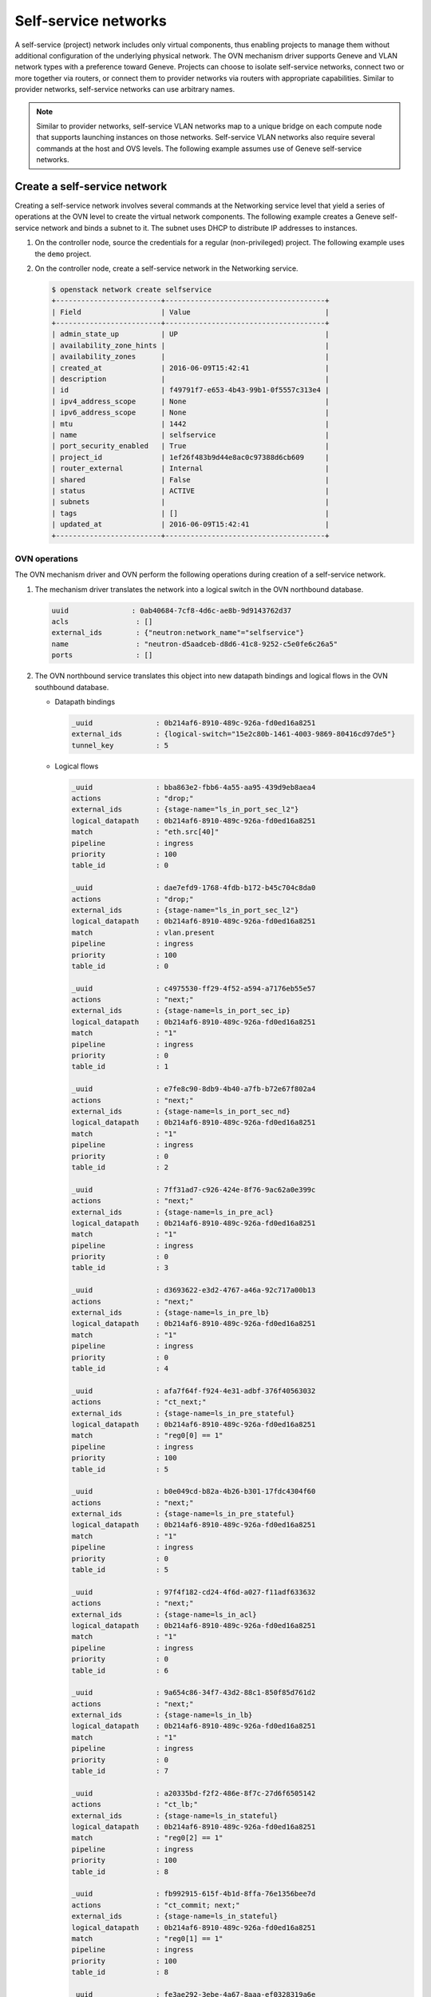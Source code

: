 .. _refarch-selfservice-networks:

Self-service networks
---------------------

A self-service (project) network includes only virtual components, thus
enabling projects to manage them without additional configuration of the
underlying physical network. The OVN mechanism driver supports Geneve
and VLAN network types with a preference toward Geneve. Projects can
choose to isolate self-service networks, connect two or more together
via routers, or connect them to provider networks via routers with
appropriate capabilities. Similar to provider networks, self-service
networks can use arbitrary names.

.. note::

   Similar to provider networks, self-service VLAN networks map to a
   unique bridge on each compute node that supports launching instances
   on those networks. Self-service VLAN networks also require several
   commands at the host and OVS levels. The following example assumes
   use of Geneve self-service networks.

Create a self-service network
~~~~~~~~~~~~~~~~~~~~~~~~~~~~~

Creating a self-service network involves several commands at the
Networking service level that yield a series of operations at the OVN
level to create the virtual network components. The following example
creates a Geneve self-service network and binds a subnet to it. The
subnet uses DHCP to distribute IP addresses to instances.

#. On the controller node, source the credentials for a regular
   (non-privileged) project. The following example uses the ``demo``
   project.

#. On the controller node, create a self-service network in the Networking
   service.

   .. code-block:: console

      $ openstack network create selfservice
      +-------------------------+--------------------------------------+
      | Field                   | Value                                |
      +-------------------------+--------------------------------------+
      | admin_state_up          | UP                                   |
      | availability_zone_hints |                                      |
      | availability_zones      |                                      |
      | created_at              | 2016-06-09T15:42:41                  |
      | description             |                                      |
      | id                      | f49791f7-e653-4b43-99b1-0f5557c313e4 |
      | ipv4_address_scope      | None                                 |
      | ipv6_address_scope      | None                                 |
      | mtu                     | 1442                                 |
      | name                    | selfservice                          |
      | port_security_enabled   | True                                 |
      | project_id              | 1ef26f483b9d44e8ac0c97388d6cb609     |
      | router_external         | Internal                             |
      | shared                  | False                                |
      | status                  | ACTIVE                               |
      | subnets                 |                                      |
      | tags                    | []                                   |
      | updated_at              | 2016-06-09T15:42:41                  |
      +-------------------------+--------------------------------------+

OVN operations
^^^^^^^^^^^^^^

The OVN mechanism driver and OVN perform the following operations
during creation of a self-service network.

#. The mechanism driver translates the network into a logical switch in
   the OVN northbound database.

   .. code-block:: console

      uuid               : 0ab40684-7cf8-4d6c-ae8b-9d9143762d37
      acls                : []
      external_ids        : {"neutron:network_name"="selfservice"}
      name                : "neutron-d5aadceb-d8d6-41c8-9252-c5e0fe6c26a5"
      ports               : []

#. The OVN northbound service translates this object into new datapath
   bindings and logical flows in the OVN southbound database.

   * Datapath bindings

     .. code-block:: console

        _uuid               : 0b214af6-8910-489c-926a-fd0ed16a8251
        external_ids        : {logical-switch="15e2c80b-1461-4003-9869-80416cd97de5"}
        tunnel_key          : 5

   * Logical flows

     .. code-block:: console

        _uuid               : bba863e2-fbb6-4a55-aa95-439d9eb8aea4
        actions             : "drop;"
        external_ids        : {stage-name="ls_in_port_sec_l2"}
        logical_datapath    : 0b214af6-8910-489c-926a-fd0ed16a8251
        match               : "eth.src[40]"
        pipeline            : ingress
        priority            : 100
        table_id            : 0

        _uuid               : dae7efd9-1768-4fdb-b172-b45c704c8da0
        actions             : "drop;"
        external_ids        : {stage-name="ls_in_port_sec_l2"}
        logical_datapath    : 0b214af6-8910-489c-926a-fd0ed16a8251
        match               : vlan.present
        pipeline            : ingress
        priority            : 100
        table_id            : 0

        _uuid               : c4975530-ff29-4f52-a594-a7176eb55e57
        actions             : "next;"
        external_ids        : {stage-name=ls_in_port_sec_ip}
        logical_datapath    : 0b214af6-8910-489c-926a-fd0ed16a8251
        match               : "1"
        pipeline            : ingress
        priority            : 0
        table_id            : 1

        _uuid               : e7fe8c90-8db9-4b40-a7fb-b72e67f802a4
        actions             : "next;"
        external_ids        : {stage-name=ls_in_port_sec_nd}
        logical_datapath    : 0b214af6-8910-489c-926a-fd0ed16a8251
        match               : "1"
        pipeline            : ingress
        priority            : 0
        table_id            : 2

        _uuid               : 7ff31ad7-c926-424e-8f76-9ac62a0e399c
        actions             : "next;"
        external_ids        : {stage-name=ls_in_pre_acl}
        logical_datapath    : 0b214af6-8910-489c-926a-fd0ed16a8251
        match               : "1"
        pipeline            : ingress
        priority            : 0
        table_id            : 3

        _uuid               : d3693622-e3d2-4767-a46a-92c717a00b13
        actions             : "next;"
        external_ids        : {stage-name=ls_in_pre_lb}
        logical_datapath    : 0b214af6-8910-489c-926a-fd0ed16a8251
        match               : "1"
        pipeline            : ingress
        priority            : 0
        table_id            : 4

        _uuid               : afa7f64f-f924-4e31-adbf-376f40563032
        actions             : "ct_next;"
        external_ids        : {stage-name=ls_in_pre_stateful}
        logical_datapath    : 0b214af6-8910-489c-926a-fd0ed16a8251
        match               : "reg0[0] == 1"
        pipeline            : ingress
        priority            : 100
        table_id            : 5

        _uuid               : b0e049cd-b82a-4b26-b301-17fdc4304f60
        actions             : "next;"
        external_ids        : {stage-name=ls_in_pre_stateful}
        logical_datapath    : 0b214af6-8910-489c-926a-fd0ed16a8251
        match               : "1"
        pipeline            : ingress
        priority            : 0
        table_id            : 5

        _uuid               : 97f4f182-cd24-4f6d-a027-f11adf633632
        actions             : "next;"
        external_ids        : {stage-name=ls_in_acl}
        logical_datapath    : 0b214af6-8910-489c-926a-fd0ed16a8251
        match               : "1"
        pipeline            : ingress
        priority            : 0
        table_id            : 6

        _uuid               : 9a654c86-34f7-43d2-88c1-850f85d761d2
        actions             : "next;"
        external_ids        : {stage-name=ls_in_lb}
        logical_datapath    : 0b214af6-8910-489c-926a-fd0ed16a8251
        match               : "1"
        pipeline            : ingress
        priority            : 0
        table_id            : 7

        _uuid               : a20335bd-f2f2-486e-8f7c-27d6f6505142
        actions             : "ct_lb;"
        external_ids        : {stage-name=ls_in_stateful}
        logical_datapath    : 0b214af6-8910-489c-926a-fd0ed16a8251
        match               : "reg0[2] == 1"
        pipeline            : ingress
        priority            : 100
        table_id            : 8

        _uuid               : fb992915-615f-4b1d-8ffa-76e1356bee7d
        actions             : "ct_commit; next;"
        external_ids        : {stage-name=ls_in_stateful}
        logical_datapath    : 0b214af6-8910-489c-926a-fd0ed16a8251
        match               : "reg0[1] == 1"
        pipeline            : ingress
        priority            : 100
        table_id            : 8

        _uuid               : fe3ae292-3ebe-4a67-8aaa-ef0328319a6e
        actions             : "next;"
        external_ids        : {stage-name=ls_in_stateful}
        logical_datapath    : 0b214af6-8910-489c-926a-fd0ed16a8251
        match               : "1"
        pipeline            : ingress
        priority            : 0
        table_id            : 8

        _uuid               : 633ff36c-dc48-4934-9e31-3ecd471a1b52
        actions             : "next;"
        external_ids        : {stage-name=ls_in_arp_rsp}
        logical_datapath    : 0b214af6-8910-489c-926a-fd0ed16a8251
        match               : "1"
        pipeline            : ingress
        priority            : 0
        table_id            : 9

        _uuid               : 3717244f-8231-4711-8197-5a3930af50ed
        actions             : "outport = \"_MC_flood\"; output;"
        external_ids        : {stage-name="ls_in_l2_lkup"}
        logical_datapath    : 0b214af6-8910-489c-926a-fd0ed16a8251
        match               : eth.mcast
        pipeline            : ingress
        priority            : 100
        table_id            : 10

        _uuid               : 33e92020-5f32-434d-b1de-ff322af28e6f
        actions             : "next;"
        external_ids        : {stage-name=ls_out_pre_lb}
        logical_datapath    : 0b214af6-8910-489c-926a-fd0ed16a8251
        match               : "1"
        pipeline            : egress
        priority            : 0
        table_id            : 0

        _uuid               : ec7c9ebc-4452-4c88-a34a-90a75093c509
        actions             : "next;"
        external_ids        : {stage-name=ls_out_pre_acl}
        logical_datapath    : 0b214af6-8910-489c-926a-fd0ed16a8251
        match               : "1"
        pipeline            : egress
        priority            : 0
        table_id            : 1

        _uuid               : e6791156-be49-4241-924e-4e3ec2390c26
        actions             : "ct_next;"
        external_ids        : {stage-name=ls_out_pre_stateful}
        logical_datapath    : 0b214af6-8910-489c-926a-fd0ed16a8251
        match               : "reg0[0] == 1"
        pipeline            : egress
        priority            : 100
        table_id            : 2

        _uuid               : 0abc5d0f-97b5-40e2-90ea-dcac5f8483a5
        actions             : "next;"
        external_ids        : {stage-name=ls_out_pre_stateful}
        logical_datapath    : 0b214af6-8910-489c-926a-fd0ed16a8251
        match               : "1"
        pipeline            : egress
        priority            : 0
        table_id            : 2

        _uuid               : b1b3edab-be46-4e1d-84be-03425ce16d6a
        actions             : "next;"
        external_ids        : {stage-name=ls_out_lb}
        logical_datapath    : 0b214af6-8910-489c-926a-fd0ed16a8251
        match               : "1"
        pipeline            : egress
        priority            : 0
        table_id            : 3

        _uuid               : 1f5cb26b-fd32-4feb-82ae-5d34ed465cd6
        actions             : "next;"
        external_ids        : {stage-name=ls_out_acl}
        logical_datapath    : 0b214af6-8910-489c-926a-fd0ed16a8251
        match               : "1"
        pipeline            : egress
        priority            : 0
        table_id            : 4

        _uuid               : 65948473-2b9d-4d19-98c7-479f61d7a39e
        actions             : "ct_commit; next;"
        external_ids        : {stage-name=ls_out_stateful}
        logical_datapath    : 0b214af6-8910-489c-926a-fd0ed16a8251
        match               : "reg0[1] == 1"
        pipeline            : egress
        priority            : 100
        table_id            : 5

        _uuid               : ae5ea293-9c10-4eac-b455-e4f6f5a75e02
        actions             : "ct_lb;"
        external_ids        : {stage-name=ls_out_stateful}
        logical_datapath    : 0b214af6-8910-489c-926a-fd0ed16a8251
        match               : "reg0[2] == 1"
        pipeline            : egress
        priority            : 100
        table_id            : 5

        _uuid               : 796847f9-94ac-4450-a8c0-57c1a3cd78ca
        actions             : "next;"
        external_ids        : {stage-name=ls_out_stateful}
        logical_datapath    : 0b214af6-8910-489c-926a-fd0ed16a8251
        match               : "1"
        pipeline            : egress
        priority            : 0
        table_id            : 5

        _uuid               : ee5d923a-fea7-411e-9e3a-59436351e649
        actions             : "next;"
        external_ids        : {stage-name=ls_out_port_sec_ip}
        logical_datapath    : 0b214af6-8910-489c-926a-fd0ed16a8251
        match               : "1"
        pipeline            : egress
        priority            : 0
        table_id            : 6

        _uuid               : 133af42e-8bf8-49e4-80ea-0005e798cdb0
        actions             : "output;"
        external_ids        : {stage-name="ls_out_port_sec_l2"}
        logical_datapath    : 0b214af6-8910-489c-926a-fd0ed16a8251
        match               : eth.mcast
        pipeline            : egress
        priority            : 100
        table_id            : 7

   .. note::

      These actions do not create flows on any nodes.

Create a subnet on the self-service network
~~~~~~~~~~~~~~~~~~~~~~~~~~~~~~~~~~~~~~~~~~~

A self-service network requires at least one subnet. In most cases,
the environment provides suitable values for IP address allocation for
instances, default gateway IP address, and metadata such as name
resolution.

#. On the controller node, create a subnet bound to the self-service network
   ``selfservice``.

   .. code-block:: console

      $ openstack subnet create --network selfservice --subnet-range 192.168.1.0/24 selfservice-v4
      +-------------------+--------------------------------------+
      | Field             | Value                                |
      +-------------------+--------------------------------------+
      | allocation_pools  | 192.168.1.2-192.168.1.254            |
      | cidr              | 192.168.1.0/24                       |
      | created_at        | 2016-06-16 00:19:08+00:00            |
      | description       |                                      |
      | dns_nameservers   |                                      |
      | enable_dhcp       | True                                 |
      | gateway_ip        | 192.168.1.1                          |
      | headers           |                                      |
      | host_routes       |                                      |
      | id                | 8f027f25-0112-45b9-a1b9-2f8097c57219 |
      | ip_version        | 4                                    |
      | ipv6_address_mode | None                                 |
      | ipv6_ra_mode      | None                                 |
      | name              | selfservice-v4                       |
      | network_id        | 8ed4e43b-63ef-41ed-808b-b59f1120aec0 |
      | project_id        | b1ebf33664df402693f729090cfab861     |
      | subnetpool_id     | None                                 |
      | updated_at        | 2016-06-16 00:19:08+00:00            |
      +-------------------+--------------------------------------+

If using DHCP to manage instance IP addresses, adding a subnet causes a series
of operations in the Networking service and OVN.

* The Networking service schedules the network on appropriate number of DHCP
  agents. The example environment contains three DHCP agents.

* Each DHCP agent spawns a network namespace with a ``dnsmasq`` process using
  an IP address from the subnet allocation.

* The OVN mechanism driver creates a logical switch port object in the OVN
  northbound database for each ``dnsmasq`` process.

OVN operations
^^^^^^^^^^^^^^

The OVN mechanism driver and OVN perform the following operations
during creation of a subnet on a self-service network.

#. If the subnet uses DHCP for IP address management, create logical ports
   ports for each DHCP agent serving the subnet and bind them to the logical
   switch. In this example, the subnet contains two DHCP agents.

   .. code-block:: console

      _uuid               : 1ed7c28b-dc69-42b8-bed6-46477bb8b539
      addresses           : ["fa:16:3e:94:db:5e 192.168.1.2"]
      enabled             : true
      external_ids        : {"neutron:port_name"=""}
      name                : "0cfbbdca-ff58-4cf8-a7d3-77daaebe3056"
      options             : {}
      parent_name         : []
      port_security       : []
      tag                 : []
      type                : ""
      up                  : true

      _uuid               : ae10a5e0-db25-4108-b06a-d2d5c127d9c4
      addresses           : ["fa:16:3e:90:bd:f1 192.168.1.3"]
      enabled             : true
      external_ids        : {"neutron:port_name"=""}
      name                : "74930ace-d939-4bca-b577-fccba24c3fca"
      options             : {}
      parent_name         : []
      port_security       : []
      tag                 : []
      type                : ""
      up                  : true

      _uuid               : 0ab40684-7cf8-4d6c-ae8b-9d9143762d37
      acls                : []
      external_ids        : {"neutron:network_name"="selfservice"}
      name                : "neutron-d5aadceb-d8d6-41c8-9252-c5e0fe6c26a5"
      ports               : [1ed7c28b-dc69-42b8-bed6-46477bb8b539,
                            ae10a5e0-db25-4108-b06a-d2d5c127d9c4]

#. The OVN northbound service creates port bindings for these logical
   ports and adds them to the appropriate multicast group.

   * Port bindings

     .. code-block:: console

        _uuid               : 3e463ca0-951c-46fd-b6cf-05392fa3aa1f
        chassis             : 6a9d0619-8818-41e6-abef-2f3d9a597c03
        datapath            : 0b214af6-8910-489c-926a-fd0ed16a8251
        logical_port        : "a203b410-97c1-4e4a-b0c3-558a10841c16"
        mac                 : ["fa:16:3e:a1:dc:58 192.168.1.3"]
        options             : {}
        parent_port         : []
        tag                 : []
        tunnel_key          : 2
        type                : ""

        _uuid               : fa7b294d-2a62-45ae-8de3-a41c002de6de
        chassis             : d63e8ae8-caf3-4a6b-9840-5c3a57febcac
        datapath            : 0b214af6-8910-489c-926a-fd0ed16a8251
        logical_port        : "39b23721-46f4-4747-af54-7e12f22b3397"
        mac                 : ["fa:16:3e:1a:b4:23 192.168.1.2"]
        options             : {}
        parent_port         : []
        tag                 : []
        tunnel_key          : 1
        type                : ""

   * Multicast groups

     .. code-block:: console

        _uuid               : c08d0102-c414-4a47-98d9-dd3fa9f9901c
        datapath            : 0b214af6-8910-489c-926a-fd0ed16a8251
        name                : _MC_flood
        ports               : [3e463ca0-951c-46fd-b6cf-05392fa3aa1f,
                               fa7b294d-2a62-45ae-8de3-a41c002de6de]
        tunnel_key          : 65535

#. The OVN northbound service translates the logical ports into logical flows
   in the OVN southbound database.

   .. code-block:: console

      _uuid               : 582bec5f-0119-468b-a22b-2af413097f61
      actions             : "next;"
      external_ids        : {stage-name="ls_in_port_sec_l2"}
      logical_datapath    : 0b214af6-8910-489c-926a-fd0ed16a8251
      match               : "inport == \"39b23721-46f4-4747-af54-7e12f22b3397\""
      pipeline            : ingress
      priority            : 50
      table_id            : 0

      _uuid               : fa7f2580-8276-4c31-a07a-9e9a7bd5e905
      actions             : "next;"
      external_ids        : {stage-name="ls_in_port_sec_l2"}
      logical_datapath    : 0b214af6-8910-489c-926a-fd0ed16a8251
      match               : "inport == \"a203b410-97c1-4e4a-b0c3-558a10841c16\""
      pipeline            : ingress
      priority            : 50
      table_id            : 0

      _uuid               : 9f6fbc40-2fc8-45a1-8cf6-02b47ee33617
      actions             : "eth.dst = eth.src; eth.src = fa:16:3e:1a:b4:23; arp.op = 2; /* ARP reply \*/ arp.tha = arp.sha; arp.sha = fa:16:3e:1a:b4:23; arp.tpa = arp.spa; arp.spa = 192.168.1.2; outport = inport; inport = \"\"; /* Allow sending out inport. \*/ output;"
      external_ids        : {stage-name=ls_in_arp_rsp}
      logical_datapath    : 0b214af6-8910-489c-926a-fd0ed16a8251
      match               : "arp.tpa == 192.168.1.2 && arp.op == 1"
      pipeline            : ingress
      priority            : 50
      table_id            : 9

      _uuid               : a4f323f9-8c9d-4b4f-ac15-7b27c49911de
      actions             : "eth.dst = eth.src; eth.src = fa:16:3e:a1:dc:58; arp.op = 2; /* ARP reply \*/ arp.tha = arp.sha; arp.sha = fa:16:3e:a1:dc:58; arp.tpa = arp.spa; arp.spa = 192.168.1.3; outport = inport; inport = \"\"; /* Allow sending out inport. \*/ output;"
      external_ids        : {stage-name=ls_in_arp_rsp}
      logical_datapath    : 0b214af6-8910-489c-926a-fd0ed16a8251
      match               : "arp.tpa == 192.168.1.3 && arp.op == 1"
      pipeline            : ingress
      priority            : 50
      table_id            : 9

      _uuid               : e5a74712-de54-4c13-8f88-cce592186f40
      actions             : "outport = \"a203b410-97c1-4e4a-b0c3-558a10841c16\"; output;"
      external_ids        : {stage-name="ls_in_l2_lkup"}
      logical_datapath    : 0b214af6-8910-489c-926a-fd0ed16a8251
      match               : "eth.dst == fa:16:3e:a1:dc:58"
      pipeline            : ingress
      priority            : 50
      table_id            : 10

      _uuid               : c8ec0f35-7a5d-4835-bb3d-14f4103a28e4
      actions             : "outport = \"39b23721-46f4-4747-af54-7e12f22b3397\"; output;"
      external_ids        : {stage-name="ls_in_l2_lkup"}
      logical_datapath    : 0b214af6-8910-489c-926a-fd0ed16a8251
      match               : "eth.dst == fa:16:3e:1a:b4:23"
      pipeline            : ingress
      priority            : 50
      table_id            : 10

      _uuid               : 6879b08e-3cf6-4f6f-a3bf-94cf0ef47dc8
      actions             : "output;"
      external_ids        : {stage-name="ls_out_port_sec_l2"}
      logical_datapath    : 0b214af6-8910-489c-926a-fd0ed16a8251
      match               : "outport == \"39b23721-46f4-4747-af54-7e12f22b3397\""
      pipeline            : egress
      priority            : 50
      table_id            : 7

      _uuid               : 90f4f1f5-3672-4eeb-94df-7eee063ed57e
      actions             : "output;"
      external_ids        : {stage-name="ls_out_port_sec_l2"}
      logical_datapath    : 0b214af6-8910-489c-926a-fd0ed16a8251
      match               : "outport == \"a203b410-97c1-4e4a-b0c3-558a10841c16\""
      pipeline            : egress
      priority            : 50
      table_id            : 7

#. For each compute node without a DHCP agent on the subnet:

   * The OVN controller service translates these objects into flows on the
     integration bridge ``br-int``.

     .. code-block:: console

        # ovs-ofctl dump-flows br-int
        cookie=0x0, duration=9.054s, table=32, n_packets=0, n_bytes=0,
            idle_age=9, priority=100,reg7=0xffff,metadata=0x5
            actions=load:0x5->NXM_NX_TUN_ID[0..23],
                set_field:0xffff/0xffffffff->tun_metadata0,
                move:NXM_NX_REG6[0..14]->NXM_NX_TUN_METADATA0[16..30],
                output:4,output:3

#. For each compute node with a DHCP agent on the subnet:

   * Creation of a DHCP network namespace adds a virtual switch ports that
     connects the DHCP agent with the ``dnsmasq`` process to the integration
     bridge.

     .. code-block:: console

        # ovs-ofctl show br-int
        OFPT_FEATURES_REPLY (xid=0x2): dpid:000022024a1dc045
        n_tables:254, n_buffers:256
        capabilities: FLOW_STATS TABLE_STATS PORT_STATS QUEUE_STATS ARP_MATCH_IP
        actions: output enqueue set_vlan_vid set_vlan_pcp strip_vlan mod_dl_src mod_dl_dst mod_nw_src mod_nw_dst mod_nw_tos mod_tp_src mod_tp_dst
         9(tap39b23721-46): addr:00:00:00:00:b0:5d
             config:     PORT_DOWN
             state:      LINK_DOWN
             speed: 0 Mbps now, 0 Mbps max

   * The OVN controller service translates these objects into flows on the
     integration bridge.

     .. code-block:: console

        cookie=0x0, duration=21.074s, table=0, n_packets=8, n_bytes=648,
            idle_age=11, priority=100,in_port=9
            actions=load:0x2->NXM_NX_REG5[],load:0x5->OXM_OF_METADATA[],
                load:0x1->NXM_NX_REG6[],resubmit(,16)
        cookie=0x0, duration=21.076s, table=16, n_packets=0, n_bytes=0,
            idle_age=21, priority=100,metadata=0x5,
                dl_src=01:00:00:00:00:00/01:00:00:00:00:00
            actions=drop
        cookie=0x0, duration=21.075s, table=16, n_packets=0, n_bytes=0,
            idle_age=21, priority=100,metadata=0x5,vlan_tci=0x1000/0x1000
            actions=drop
        cookie=0x0, duration=21.076s, table=16, n_packets=0, n_bytes=0,
            idle_age=21, priority=50,reg6=0x2,metadata=0x5
            actions=resubmit(,17)
        cookie=0x0, duration=21.075s, table=16, n_packets=8, n_bytes=648,
            idle_age=11, priority=50,reg6=0x1,metadata=0x5
            actions=resubmit(,17)
        cookie=0x0, duration=21.075s, table=17, n_packets=8, n_bytes=648,
            idle_age=11, priority=0,metadata=0x5
            actions=resubmit(,18)
        cookie=0x0, duration=21.076s, table=18, n_packets=8, n_bytes=648,
            idle_age=11, priority=0,metadata=0x5
            actions=resubmit(,19)
        cookie=0x0, duration=21.076s, table=19, n_packets=8, n_bytes=648,
            idle_age=11, priority=0,metadata=0x5
            actions=resubmit(,20)
        cookie=0x0, duration=21.075s, table=20, n_packets=8, n_bytes=648,
            idle_age=11, priority=0,metadata=0x5
            actions=resubmit(,21)
        cookie=0x0, duration=5.398s, table=21, n_packets=0, n_bytes=0,
            idle_age=5, priority=100,ipv6,reg0=0x1/0x1,metadata=0x5
            actions=ct(table=22,zone=NXM_NX_REG5[0..15])
        cookie=0x0, duration=5.398s, table=21, n_packets=0, n_bytes=0,
            idle_age=5, priority=100,ip,reg0=0x1/0x1,metadata=0x5
            actions=ct(table=22,zone=NXM_NX_REG5[0..15])
        cookie=0x0, duration=5.398s, table=22, n_packets=6, n_bytes=508,
            idle_age=2, priority=0,metadata=0x5
            actions=resubmit(,23)
        cookie=0x0, duration=5.398s, table=23, n_packets=6, n_bytes=508,
            idle_age=2, priority=0,metadata=0x5
            actions=resubmit(,24)
        cookie=0x0, duration=5.398s, table=24, n_packets=0, n_bytes=0,
            idle_age=5, priority=100,ipv6,reg0=0x4/0x4,metadata=0x5
            actions=ct(table=25,zone=NXM_NX_REG5[0..15],nat)
        cookie=0x0, duration=5.398s, table=24, n_packets=0, n_bytes=0,
            idle_age=5, priority=100,ip,reg0=0x4/0x4,metadata=0x5
            actions=ct(table=25,zone=NXM_NX_REG5[0..15],nat)
        cookie=0x0, duration=5.398s, table=24, n_packets=0, n_bytes=0,
            idle_age=5, priority=100,ipv6,reg0=0x2/0x2,metadata=0x5
            actions=ct(commit,zone=NXM_NX_REG5[0..15]),resubmit(,25)
        cookie=0x0, duration=5.398s, table=24, n_packets=0, n_bytes=0,
            idle_age=5, priority=100,ip,reg0=0x2/0x2,metadata=0x5
            actions=ct(commit,zone=NXM_NX_REG5[0..15]),resubmit(,25)
        cookie=0x0, duration=5.399s, table=24, n_packets=6, n_bytes=508,
            idle_age=2, priority=0,metadata=0x5 actions=resubmit(,25)
        cookie=0x0, duration=5.398s, table=25, n_packets=0, n_bytes=0,
            idle_age=5, priority=50,arp,metadata=0x5,
                arp_tpa=192.168.1.2,arp_op=1
            actions=move:NXM_OF_ETH_SRC[]->NXM_OF_ETH_DST[],
                mod_dl_src:fa:16:3e:82:8b:0e,load:0x2->NXM_OF_ARP_OP[],
                move:NXM_NX_ARP_SHA[]->NXM_NX_ARP_THA[],
                load:0xfa163e828b0e->NXM_NX_ARP_SHA[],
                move:NXM_OF_ARP_SPA[]->NXM_OF_ARP_TPA[],
                load:0xc0a80102->NXM_OF_ARP_SPA[],
                move:NXM_NX_REG6[]->NXM_NX_REG7[],load:0->NXM_NX_REG6[],
                load:0->NXM_OF_IN_PORT[],resubmit(,32)
        cookie=0x0, duration=5.378s, table=25, n_packets=0, n_bytes=0,
            idle_age=5, priority=50,arp,metadata=0x5,arp_tpa=192.168.1.3,
                arp_op=1
            actions=move:NXM_OF_ETH_SRC[]->NXM_OF_ETH_DST[],
                mod_dl_src:fa:16:3e:d5:00:02,load:0x2->NXM_OF_ARP_OP[],
                move:NXM_NX_ARP_SHA[]->NXM_NX_ARP_THA[],
                load:0xfa163ed50002->NXM_NX_ARP_SHA[],
                move:NXM_OF_ARP_SPA[]->NXM_OF_ARP_TPA[],
                load:0xc0a80103->NXM_OF_ARP_SPA[],
                move:NXM_NX_REG6[]->NXM_NX_REG7[],load:0->NXM_NX_REG6[],
                load:0->NXM_OF_IN_PORT[],resubmit(,32)
        cookie=0x0, duration=5.399s, table=25, n_packets=6, n_bytes=508,
            idle_age=2, priority=0,metadata=0x5
            actions=resubmit(,26)
        cookie=0x0, duration=5.399s, table=26, n_packets=6, n_bytes=508,
            idle_age=2, priority=100,metadata=0x5,
                dl_dst=01:00:00:00:00:00/01:00:00:00:00:00
            actions=load:0xffff->NXM_NX_REG7[],resubmit(,32)
        cookie=0x0, duration=5.398s, table=26, n_packets=0, n_bytes=0,
            idle_age=5, priority=50,metadata=0x5,dl_dst=fa:16:3e:d5:00:02
            actions=load:0x2->NXM_NX_REG7[],resubmit(,32)
        cookie=0x0, duration=5.398s, table=26, n_packets=0, n_bytes=0,
            idle_age=5, priority=50,metadata=0x5,dl_dst=fa:16:3e:82:8b:0e
            actions=load:0x1->NXM_NX_REG7[],resubmit(,32)
        cookie=0x0, duration=21.038s, table=32, n_packets=0, n_bytes=0,
            idle_age=21, priority=100,reg7=0x2,metadata=0x5
            actions=load:0x5->NXM_NX_TUN_ID[0..23],
                set_field:0x2/0xffffffff->tun_metadata0,
                move:NXM_NX_REG6[0..14]->NXM_NX_TUN_METADATA0[16..30],output:4
        cookie=0x0, duration=21.038s, table=32, n_packets=8, n_bytes=648,
            idle_age=11, priority=100,reg7=0xffff,metadata=0x5
            actions=load:0x5->NXM_NX_TUN_ID[0..23],
                set_field:0xffff/0xffffffff->tun_metadata0,
                move:NXM_NX_REG6[0..14]->NXM_NX_TUN_METADATA0[16..30],
                output:4,resubmit(,33)
        cookie=0x0, duration=5.397s, table=33, n_packets=12, n_bytes=1016,
            idle_age=2, priority=100,reg7=0xffff,metadata=0x5
            actions=load:0x1->NXM_NX_REG7[],resubmit(,34),
               load:0xffff->NXM_NX_REG7[]
        cookie=0x0, duration=5.397s, table=33, n_packets=0, n_bytes=0,
            idle_age=5, priority=100,reg7=0x1,metadata=0x5
            actions=resubmit(,34)
        cookie=0x0, duration=21.074s, table=34, n_packets=8, n_bytes=648,
            idle_age=11, priority=100,reg6=0x1,reg7=0x1,metadata=0x5
            actions=drop
        cookie=0x0, duration=21.076s, table=48, n_packets=8, n_bytes=648,
            idle_age=11, priority=0,metadata=0x5 actions=resubmit(,49)
        cookie=0x0, duration=21.075s, table=49, n_packets=8, n_bytes=648,
            idle_age=11, priority=0,metadata=0x5 actions=resubmit(,50)
        cookie=0x0, duration=5.398s, table=50, n_packets=0, n_bytes=0,
            idle_age=5, priority=100,ipv6,reg0=0x1/0x1,metadata=0x5
            actions=ct(table=51,zone=NXM_NX_REG5[0..15])
        cookie=0x0, duration=5.398s, table=50, n_packets=0, n_bytes=0,
            idle_age=5, priority=100,ip,reg0=0x1/0x1,metadata=0x5
            actions=ct(table=51,zone=NXM_NX_REG5[0..15])
        cookie=0x0, duration=5.398s, table=50, n_packets=6, n_bytes=508,
            idle_age=3, priority=0,metadata=0x5
            actions=resubmit(,51)
        cookie=0x0, duration=5.398s, table=51, n_packets=6, n_bytes=508,
            idle_age=3, priority=0,metadata=0x5
            actions=resubmit(,52)
        cookie=0x0, duration=5.398s, table=52, n_packets=6, n_bytes=508,
            idle_age=3, priority=0,metadata=0x5
            actions=resubmit(,53)
        cookie=0x0, duration=5.399s, table=53, n_packets=0, n_bytes=0,
            idle_age=5, priority=100,ipv6,reg0=0x4/0x4,metadata=0x5
            actions=ct(table=54,zone=NXM_NX_REG5[0..15],nat)
        cookie=0x0, duration=5.398s, table=53, n_packets=0, n_bytes=0,
            idle_age=5, priority=100,ip,reg0=0x4/0x4,metadata=0x5
            actions=ct(table=54,zone=NXM_NX_REG5[0..15],nat)
        cookie=0x0, duration=5.398s, table=53, n_packets=0, n_bytes=0,
            idle_age=5, priority=100,ip,reg0=0x2/0x2,metadata=0x5
            actions=ct(commit,zone=NXM_NX_REG5[0..15]),resubmit(,54)
        cookie=0x0, duration=5.398s, table=53, n_packets=0, n_bytes=0,
            idle_age=5, priority=100,ipv6,reg0=0x2/0x2,metadata=0x5
            actions=ct(commit,zone=NXM_NX_REG5[0..15]),resubmit(,54)
        cookie=0x0, duration=5.398s, table=53, n_packets=6, n_bytes=508,
            idle_age=3, priority=0,metadata=0x5
            actions=resubmit(,54)
        cookie=0x0, duration=5.398s, table=54, n_packets=6, n_bytes=508,
            idle_age=3, priority=0,metadata=0x5
            actions=resubmit(,55)
        cookie=0x0, duration=5.398s, table=55, n_packets=6, n_bytes=508,
            idle_age=3, priority=100,metadata=0x5,
                dl_dst=01:00:00:00:00:00/01:00:00:00:00:00
            actions=resubmit(,64)
        cookie=0x0, duration=5.398s, table=55, n_packets=0, n_bytes=0,
            idle_age=5, priority=50,reg7=0x1,metadata=0x5
            actions=resubmit(,64)
        cookie=0x0, duration=5.398s, table=55, n_packets=0, n_bytes=0,
            idle_age=5, priority=50,reg7=0x2,metadata=0x5
            actions=resubmit(,64)
        cookie=0x0, duration=5.397s, table=64, n_packets=6, n_bytes=508,
            idle_age=3, priority=100,reg7=0x1,metadata=0x5
            actions=output:9
